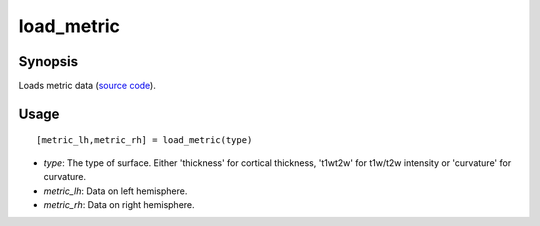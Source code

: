 .. _load_metric_matlab:

=======================
load_metric
=======================

------------------
Synopsis
------------------

Loads metric data (`source code <https://github.com/MICA-MNI/BrainSpace/blob/master/matlab/example_data_loaders/load_metric.m>`_). 

------------------
Usage
------------------

::

   [metric_lh,metric_rh] = load_metric(type)

- *type*: The type of surface. Either 'thickness' for cortical thickness, 't1wt2w' for t1w/t2w intensity or 'curvature' for curvature. 
- *metric_lh*: Data on left hemisphere.
- *metric_rh*: Data on right hemisphere. 
